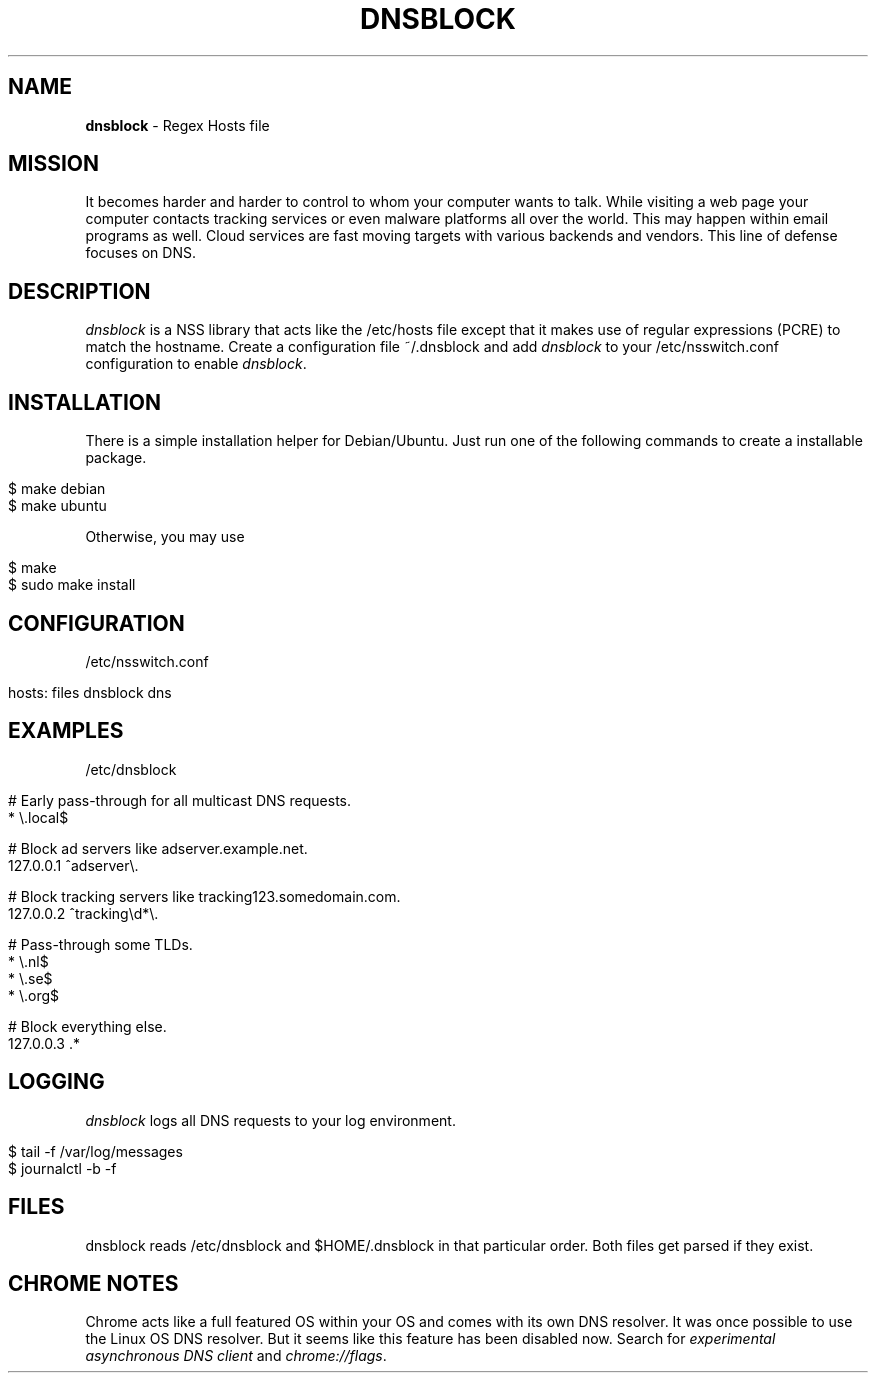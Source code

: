 .\" generated with Ronn/v0.7.3
.\" http://github.com/rtomayko/ronn/tree/0.7.3
.
.TH "DNSBLOCK" "1" "March 2015" "" ""
.
.SH "NAME"
\fBdnsblock\fR \- Regex Hosts file
.
.SH "MISSION"
It becomes harder and harder to control to whom your computer wants to talk\. While visiting a web page your computer contacts tracking services or even malware platforms all over the world\. This may happen within email programs as well\. Cloud services are fast moving targets with various backends and vendors\. This line of defense focuses on DNS\.
.
.SH "DESCRIPTION"
\fIdnsblock\fR is a NSS library that acts like the /etc/hosts file except that it makes use of regular expressions (PCRE) to match the hostname\. Create a configuration file ~/\.dnsblock and add \fIdnsblock\fR to your /etc/nsswitch\.conf configuration to enable \fIdnsblock\fR\.
.
.SH "INSTALLATION"
There is a simple installation helper for Debian/Ubuntu\. Just run one of the following commands to create a installable package\.
.
.IP "" 4
.
.nf

$ make debian
$ make ubuntu
.
.fi
.
.IP "" 0
.
.P
Otherwise, you may use
.
.IP "" 4
.
.nf

$ make
$ sudo make install
.
.fi
.
.IP "" 0
.
.SH "CONFIGURATION"
/etc/nsswitch\.conf
.
.IP "" 4
.
.nf

hosts: files dnsblock dns
.
.fi
.
.IP "" 0
.
.SH "EXAMPLES"
/etc/dnsblock
.
.IP "" 4
.
.nf

# Early pass\-through for all multicast DNS requests\.
*           \e\.local$

# Block ad servers like adserver\.example\.net\.
127\.0\.0\.1   ^adserver\e\.

# Block tracking servers like tracking123\.somedomain\.com\.
127\.0\.0\.2   ^tracking\ed*\e\.

# Pass\-through some TLDs\.
*           \e\.nl$
*           \e\.se$
*           \e\.org$

# Block everything else\.
127\.0\.0\.3   \.*
.
.fi
.
.IP "" 0
.
.SH "LOGGING"
\fIdnsblock\fR logs all DNS requests to your log environment\.
.
.IP "" 4
.
.nf

$ tail \-f /var/log/messages
$ journalctl \-b \-f
.
.fi
.
.IP "" 0
.
.SH "FILES"
dnsblock reads /etc/dnsblock and $HOME/\.dnsblock in that particular order\. Both files get parsed if they exist\.
.
.SH "CHROME NOTES"
Chrome acts like a full featured OS within your OS and comes with its own DNS resolver\. It was once possible to use the Linux OS DNS resolver\. But it seems like this feature has been disabled now\. Search for \fIexperimental asynchronous DNS client\fR and \fIchrome://flags\fR\.
